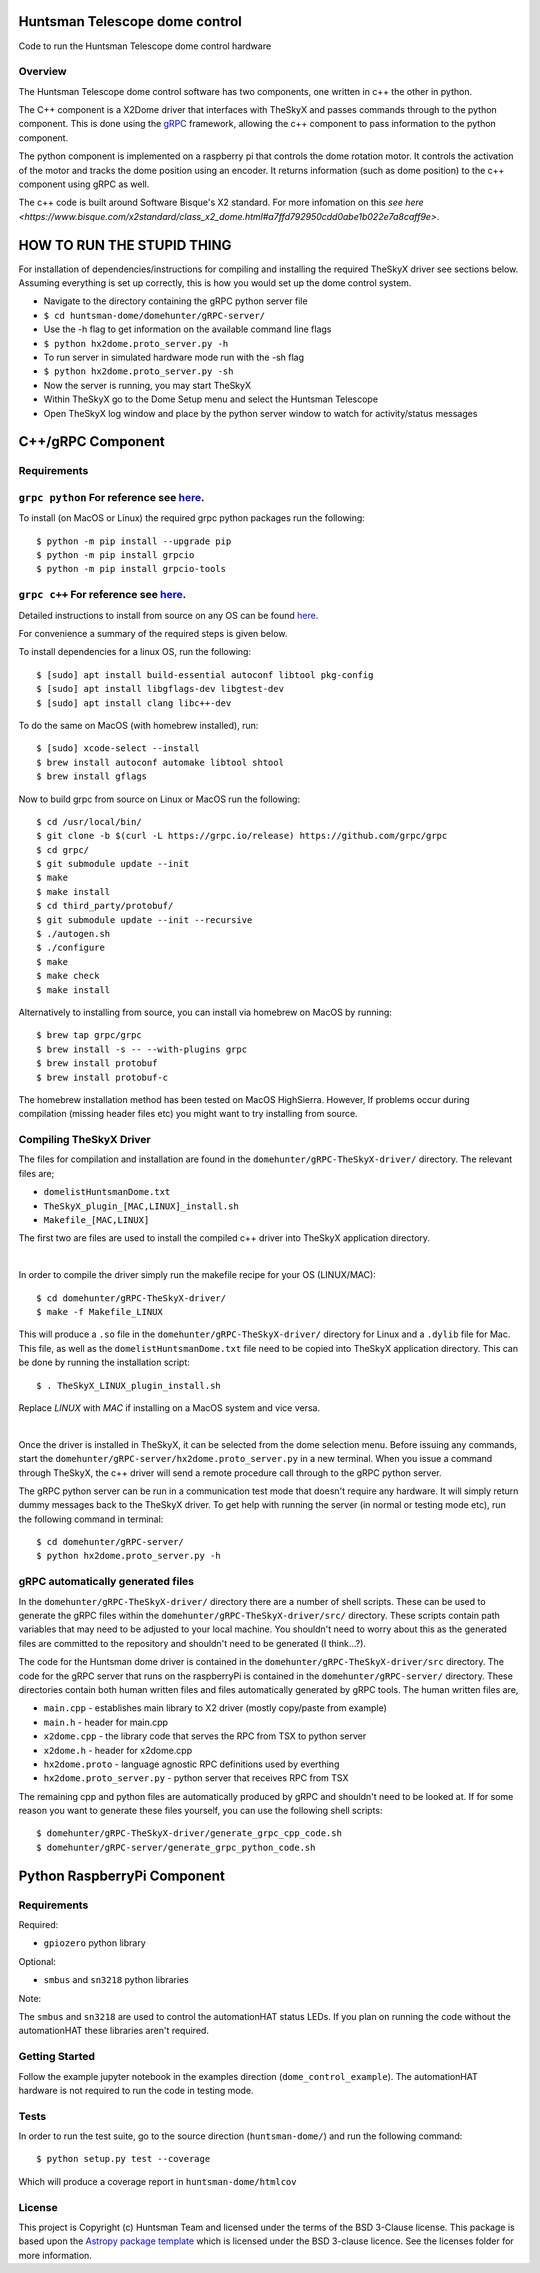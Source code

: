 Huntsman Telescope dome control
===============================

.. image:: http://img.shields.io/badge/powered%20by-AstroPy-orange.svg?style=flat
    :target: http://www.astropy.org
    :alt: Powered by Astropy Badge

Code to run the Huntsman Telescope dome control hardware

Overview
--------

The Huntsman Telescope dome control software has two components,
one written in c++ the other in python.

The C++ component is a X2Dome driver that interfaces with TheSkyX
and passes commands through to the python component. This is done
using the `gRPC <https://grpc.io/>`_ framework, allowing the c++
component to pass information to the python component.

The python component is implemented on a raspberry pi that controls
the dome rotation motor. It controls the activation of the motor
and tracks the dome position using an encoder. It returns information
(such as dome position) to the c++ component using gRPC as well.

The c++ code is built around Software Bisque's X2 standard. For more
infomation on this `see here <https://www.bisque.com/x2standard/class_x2_dome.html#a7ffd792950cdd0abe1b022e7a8caff9e>`.

HOW TO RUN THE STUPID THING
===========================

For installation of dependencies/instructions for compiling and installing the
required TheSkyX driver see sections below. Assuming everything is set up
correctly, this is how you would set up the dome control system.

* Navigate to the directory containing the gRPC python server file
* ``$ cd huntsman-dome/domehunter/gRPC-server/``
* Use the -h flag to get information on the available command line flags
* ``$ python hx2dome.proto_server.py -h``
* To run server in simulated hardware mode run with the -sh flag
* ``$ python hx2dome.proto_server.py -sh``
* Now the server is running, you may start TheSkyX
* Within TheSkyX go to the Dome Setup menu and select the Huntsman Telescope
* Open TheSkyX log window and place by the python server window to watch for activity/status messages



C++/gRPC Component
==================

Requirements
------------

``grpc python`` For reference see `here <https://grpc.io/docs/quickstart/python/>`_.
------------------------------------------------------------------------------------------------------------------------------------------------------------------------

To install (on MacOS or Linux) the required grpc python packages run the following::

  $ python -m pip install --upgrade pip
  $ python -m pip install grpcio
  $ python -m pip install grpcio-tools


``grpc c++`` For reference see `here <https://grpc.io/docs/quickstart/cpp/>`_.
------------------------------------------------------------------------------------------------------------------------------------------------------------

Detailed instructions to install from source on any OS can be found `here <https://github.com/grpc/grpc/blob/master/BUILDING.md>`_.

For convenience a summary of the required steps is given below.

To install dependencies for a linux OS, run the following::

  $ [sudo] apt install build-essential autoconf libtool pkg-config
  $ [sudo] apt install libgflags-dev libgtest-dev
  $ [sudo] apt install clang libc++-dev

To do the same on MacOS (with homebrew installed), run::

  $ [sudo] xcode-select --install
  $ brew install autoconf automake libtool shtool
  $ brew install gflags

Now to build grpc from source on Linux or MacOS run the following::

  $ cd /usr/local/bin/
  $ git clone -b $(curl -L https://grpc.io/release) https://github.com/grpc/grpc
  $ cd grpc/
  $ git submodule update --init
  $ make
  $ make install
  $ cd third_party/protobuf/
  $ git submodule update --init --recursive
  $ ./autogen.sh
  $ ./configure
  $ make
  $ make check
  $ make install


Alternatively to installing from source, you can install via homebrew on MacOS by running::

  $ brew tap grpc/grpc
  $ brew install -s -- --with-plugins grpc
  $ brew install protobuf
  $ brew install protobuf-c

The homebrew installation method has been tested on MacOS HighSierra. However,
If problems occur during compilation (missing header files etc) you might want
to try installing from source.

Compiling TheSkyX Driver
------------------------

The files for compilation and installation are found in the
``domehunter/gRPC-TheSkyX-driver/`` directory. The relevant files are;


* ``domelistHuntsmanDome.txt``
* ``TheSkyX_plugin_[MAC,LINUX]_install.sh``
* ``Makefile_[MAC,LINUX]``

The first two are files are used to install the compiled c++
driver into TheSkyX application directory.

|

In order to compile the driver simply run the makefile recipe for your OS (LINUX/MAC)::

  $ cd domehunter/gRPC-TheSkyX-driver/
  $ make -f Makefile_LINUX

This will produce a ``.so`` file in the ``domehunter/gRPC-TheSkyX-driver/``
directory for Linux and a ``.dylib`` file for Mac. This file, as well as the
``domelistHuntsmanDome.txt`` file need to be copied into TheSkyX application
directory. This can be done by running the installation script::

  $ . TheSkyX_LINUX_plugin_install.sh

Replace `LINUX` with `MAC` if installing on a MacOS system and vice versa.

|

Once the driver is installed in TheSkyX, it can be selected from
the dome selection menu. Before issuing any commands, start the
``domehunter/gRPC-server/hx2dome.proto_server.py`` in a new terminal.
When you issue a command through TheSkyX, the c++ driver will send
a remote procedure call through to the gRPC python server.

The gRPC python server can be run in a communication test mode that doesn't
require any hardware. It will simply return dummy messages back to the TheSkyX
driver. To get help with running the server (in normal or testing mode etc),
run the following command in terminal::

  $ cd domehunter/gRPC-server/
  $ python hx2dome.proto_server.py -h

gRPC automatically generated files
----------------------------------

In the ``domehunter/gRPC-TheSkyX-driver/`` directory there are a number
of shell scripts. These can be used to generate the gRPC files within
the ``domehunter/gRPC-TheSkyX-driver/src/`` directory. These scripts contain
path variables that may need to be adjusted to your local machine. You
shouldn't need to worry about  this as the generated files are committed to
the repository and shouldn't need to be generated (I think...?).

The code for the Huntsman dome driver is contained in the
``domehunter/gRPC-TheSkyX-driver/src`` directory. The code for the gRPC
server that runs on the raspberryPi is contained in the
``domehunter/gRPC-server/`` directory. These directories contain
both human written files and files automatically generated by gRPC
tools. The human written files are,

* ``main.cpp`` - establishes main library to X2 driver (mostly copy/paste from example)
* ``main.h`` - header for main.cpp
* ``x2dome.cpp`` - the library code that serves the RPC from TSX to python server
* ``x2dome.h`` - header for x2dome.cpp
* ``hx2dome.proto`` - language agnostic RPC definitions used by everthing
* ``hx2dome.proto_server.py`` - python server that receives RPC from TSX

The remaining cpp and python files are automatically produced
by gRPC and shouldn't need to be looked at. If for some reason
you want to generate these files yourself, you can use the following shell
scripts::

$ domehunter/gRPC-TheSkyX-driver/generate_grpc_cpp_code.sh
$ domehunter/gRPC-server/generate_grpc_python_code.sh


Python RaspberryPi Component
============================

Requirements
---------------
Required:

* ``gpiozero`` python library

Optional:

* ``smbus`` and ``sn3218`` python libraries

Note:

The ``smbus`` and ``sn3218`` are used to control the automationHAT status
LEDs. If you plan on running the code without the automationHAT these libraries
aren't required.

Getting Started
---------------
Follow the example jupyter notebook in the examples direction
(``dome_control_example``). The automationHAT hardware is not required to run the
code in testing mode.

Tests
-----
In order to run the test suite, go to the source direction (``huntsman-dome/``)
and run the following command::

  $ python setup.py test --coverage

Which will produce a coverage report in ``huntsman-dome/htmlcov``


License
-------

This project is Copyright (c) Huntsman Team and licensed under
the terms of the BSD 3-Clause license. This package is based upon
the `Astropy package template <https://github.com/astropy/package-template>`_
which is licensed under the BSD 3-clause licence. See the licenses folder for
more information.
